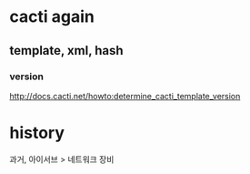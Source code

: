 * cacti again

** template, xml, hash

*** version

http://docs.cacti.net/howto:determine_cacti_template_version

* history

과거, 아이서브 > 네트워크 장비
